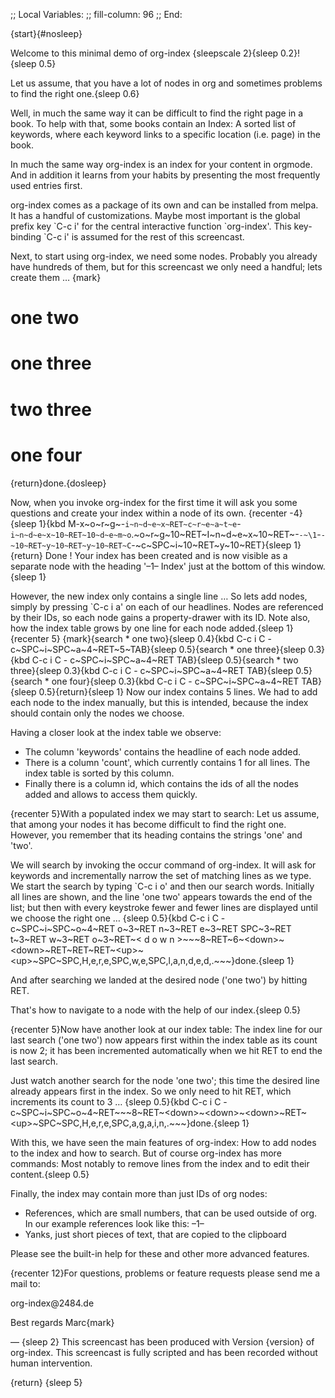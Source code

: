 ;; Local Variables:
;; fill-column: 96
;; End:

{start}{#nosleep}

  Welcome to this minimal demo of org-index {sleepscale 2}{sleep 0.2}!{sleep 0.5}

  Let us assume, that you have a lot of nodes in org and sometimes problems to find 
  the right one.{sleep 0.6}

  Well, in much the same way it can be difficult to find the right page in a book.  To help with
  that, some books contain an Index: A sorted list of keywords, where each keyword links to a
  specific location (i.e. page) in the book. 
  
  In much the same way org-index is an index for your content in orgmode.  And in addition it
  learns from your habits by presenting the most frequently used entries first.
  
  org-index comes as a package of its own and can be installed from melpa. 
  It has a handful of customizations. Maybe most important is the global prefix key `C-c i' for
  the central interactive function `org-index'.  This key-binding `C-c i' is assumed for the
  rest of this screencast.

  Next, to start using org-index, we need some nodes. Probably you already have hundreds of
  them, but for this screencast we only need a handful; lets create them ... {mark}

* one two
* one three
* two three
* one four

  {return}done.{dosleep}

  Now, when you invoke org-index for the first time it will ask you some questions and create
  your index within a node of its own. {recenter -4}
  {sleep 1}{kbd M-x~o~r~g~-~i~n~d~e~x~RET~c~r~e~a~t~e~-~i~n~d~e~x~10~RET~10~d~e~m~o~.~o~r~g~10~RET~I~n~d~e~x~10~RET~-~-~\1~-~-~10~RET~y~10~RET~y~10~RET~C~-~c~SPC~i~10~RET~y~10~RET}{sleep 1}{return}
  Done ! Your index has been created and is now visible as a separate node with the 
  heading '--1-- Index' just at the bottom of this window.{sleep 1}

  However, the new index only contains a single line ... So lets add nodes, simply by pressing
  `C-c i a' on each of our headlines. Nodes are referenced by their IDs, so each node gains a
  property-drawer with its ID. Note also, how the index table grows by one line for each 
  node added.{sleep 1}{recenter 5}
  {mark}{search * one two}{sleep 0.4}{kbd C-c i C - c~SPC~i~SPC~a~4~RET~5~TAB}{sleep 0.5}{search * one three}{sleep 0.3}{kbd C-c i C - c~SPC~i~SPC~a~4~RET TAB}{sleep 0.5}{search * two three}{sleep 0.3}{kbd C-c i C - c~SPC~i~SPC~a~4~RET TAB}{sleep 0.5}{search * one four}{sleep 0.3}{kbd C-c i C - c~SPC~i~SPC~a~4~RET TAB}{sleep 0.5}{return}{sleep 1}
  Now our index contains 5 lines. We had to add each node to the index manually, but this is
  intended, because the index should contain only the nodes we choose.

  Having a closer look at the index table we observe:

  - The column 'keywords' contains the headline of each node added.
  - There is a column 'count', which currently contains 1 for all lines. The index table is
    sorted by this column.
  - Finally there is a column id, which contains the ids of all the nodes added and allows to
    access them quickly.
    
  {recenter 5}With a populated index we may start to search: Let us assume, that among your
  nodes it has become difficult to find the right one.  However, you remember that its heading
  contains the strings 'one' and 'two'.
  
  We will search by invoking the occur command of org-index. It will ask for keywords and
  incrementally narrow the set of matching lines as we type.  We start the search by typing 
  `C-c i o' and then our search words. Initially all lines are shown, and the line 'one two' 
  appears towards the end of the list; but then with every keystroke fewer and fewer lines 
  are displayed until we choose the right one ... {sleep 0.5}{kbd C-c i C - c~SPC~i~SPC~o~4~RET o~3~RET n~3~RET e~3~RET SPC~3~RET t~3~RET w~3~RET o~3~RET~< d o w n >~~~8~RET~6~<down>~<down>~RET~RET~RET~<up>~<up>~SPC~SPC,H,e,r,e,SPC,w,e,SPC,l,a,n,d,e,d,.~~~}done.{sleep 1} 

  And after searching we landed at the desired node ('one two') by hitting RET.

  That's how to navigate to a node with the help of our index.{sleep 0.5}

  {recenter 5}Now have another look at our index table: The index line for our last search ('one two') 
  now appears first within the index table as its count is now 2; it has been incremented
  automatically when we hit RET to end the last search.

  Just watch another search for the node 'one two'; this time the desired line already appears
  first in the index.  So we only need to hit RET, which increments its count to 3 ... {sleep 0.5}{kbd C-c i C - c~SPC~i~SPC~o~4~RET~~~8~RET~<down>~<down>~<down>~RET~<up>~SPC~SPC,H,e,r,e,SPC,a,g,a,i,n,.~~~}done.{sleep 1}

  With this, we have seen the main features of org-index: How to add nodes to the index and how to
  search. But of course org-index has more commands: Most notably to remove lines from the index
  and to edit their content.{sleep 0.5}

  Finally, the index may contain more than just IDs of org nodes:

  - References, which are small numbers, that can be used outside of org. In our example
    references look like this: --1--
  - Yanks, just short pieces of text, that are copied to the clipboard

  Please see the built-in help for these and other more advanced features.



  {recenter 12}For questions, problems or feature requests please send me a mail to:

    org-index@2484.de
    
  Best regards
  Marc{mark}

---
{sleep 2}
This screencast has been produced with Version {version} of org-index.
This screencast is fully scripted and has been recorded without human intervention.



{return}
{sleep 5}
